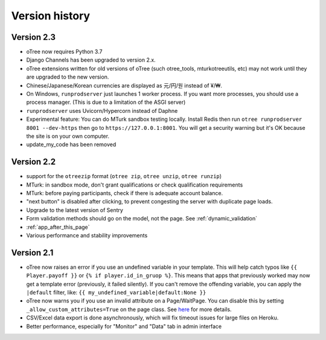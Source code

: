 Version history
```````````````

Version 2.3
===========

-   oTree now requires Python 3.7
-   Django Channels has been upgraded to version 2.x.
-   oTree extensions written for old versions of oTree (such otree_tools, mturkotreeutils, etc)
    may not work until they are upgraded to the new version.
-   Chinese/Japanese/Korean currencies are displayed as 元/円/원 instead of ¥/₩.
-   On Windows, ``runprodserver`` just launches 1 worker process. If you want more processes,
    you should use a process manager. (This is due to a limitation of the ASGI server)
-   ``runprodserver`` uses Uvicorn/Hypercorn instead of Daphne
-   Experimental feature: You can do MTurk sandbox testing locally. Install Redis then run
    ``otree runprodserver 8001 --dev-https`` then go to ``https://127.0.0.1:8001``.
    You will get a security warning but it's OK because the site is on your own computer.
-   update_my_code has been removed

Version 2.2
===========

-   support for the ``otreezip`` format
    (``otree zip``, ``otree unzip``, ``otree runzip``)
-   MTurk: in sandbox mode, don't grant qualifications
    or check qualification requirements
-   MTurk: before paying participants, check if there is adequate
    account balance.
-   "next button" is disabled after clicking, to prevent congesting the server
    with duplicate page loads.
-   Upgrade to the latest version of Sentry
-   Form validation methods should go on the model, not the page.
    See :ref:`dynamic_validation`
-   :ref:`app_after_this_page`
-   Various performance and stability improvements

.. _v21:

Version 2.1
===========

-   oTree now raises an error if you use an undefined variable in your template.
    This will help catch typos like
    ``{{ Player.payoff }}`` or ``{% if player.id_in_gruop %}``.
    This means that apps that previously worked may now get a template error
    (previously, it failed silently).
    If you can't remove the offending variable,
    you can apply the ``|default`` filter, like: ``{{ my_undefined_variable|default:None }}``
-   oTree now warns you if you use an invalid attribute on a Page/WaitPage.
    You can disable this by setting ``_allow_custom_attributes=True`` on the page class.
    See `here <https://groups.google.com/forum/#!topic/otree/_yzlaTMfJKs>`__
    for more details.
-   CSV/Excel data export is done asynchronously, which will fix
    timeout issues for large files on Heroku.
-   Better performance, especially for "Monitor" and "Data" tab in admin interface


